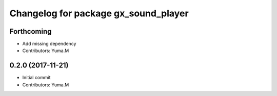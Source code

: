 ^^^^^^^^^^^^^^^^^^^^^^^^^^^^^^^^^^^^^
Changelog for package gx_sound_player
^^^^^^^^^^^^^^^^^^^^^^^^^^^^^^^^^^^^^

Forthcoming
-----------
* Add missing dependency
* Contributors: Yuma.M

0.2.0 (2017-11-21)
------------------
* Initial commit
* Contributors: Yuma.M
